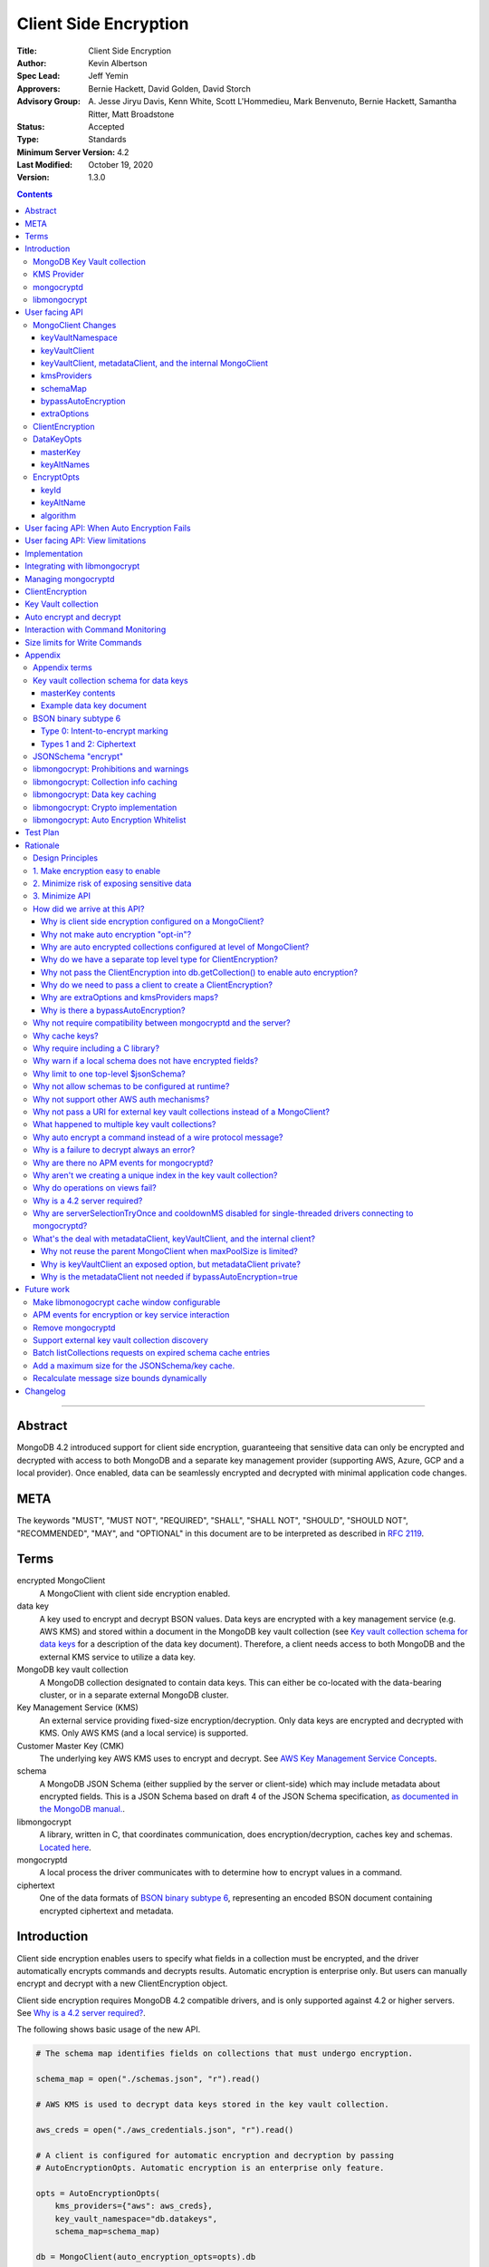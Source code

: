 ======================
Client Side Encryption
======================

:Title: Client Side Encryption
:Author: Kevin Albertson
:Spec Lead: Jeff Yemin
:Approvers: Bernie Hackett, David Golden, David Storch
:Advisory Group: A\. Jesse Jiryu Davis, Kenn White, Scott L'Hommedieu, Mark Benvenuto, Bernie Hackett, Samantha Ritter, Matt Broadstone
:Status: Accepted
:Type: Standards
:Minimum Server Version: 4.2
:Last Modified: October 19, 2020
:Version: 1.3.0

.. contents::

--------

Abstract
========

MongoDB 4.2 introduced support for client side encryption, guaranteeing
that sensitive data can only be encrypted and decrypted with access to both
MongoDB and a separate key management provider (supporting AWS, Azure, GCP
and a local provider). Once enabled, data can be seamlessly encrypted
and decrypted with minimal application code changes.

META
====

The keywords "MUST", "MUST NOT", "REQUIRED", "SHALL", "SHALL NOT",
"SHOULD", "SHOULD NOT", "RECOMMENDED", "MAY", and "OPTIONAL" in this
document are to be interpreted as described in `RFC 2119 <https://www.ietf.org/rfc/rfc2119.txt>`_.

Terms
=====

encrypted MongoClient
   A MongoClient with client side encryption enabled.

data key
   A key used to encrypt and decrypt BSON values. Data keys are
   encrypted with a key management service (e.g. AWS KMS) and stored within a document in the
   MongoDB key vault collection (see `Key vault collection schema for data keys`_ for a description of the data key document). Therefore, a client needs access to both
   MongoDB and the external KMS service to utilize a data key.

MongoDB key vault collection
   A MongoDB collection designated to contain data keys. This can either be co-located with the data-bearing cluster, or in a separate external MongoDB cluster.

Key Management Service (KMS)
   An external service providing fixed-size encryption/decryption. Only data keys are encrypted and decrypted with KMS. Only AWS KMS (and a local service) is supported.

Customer Master Key (CMK)
   The underlying key AWS KMS uses to encrypt and decrypt. See `AWS Key Management Service Concepts <https://docs.aws.amazon.com/kms/latest/developerguide/concepts.html#master_keys>`_.

schema
   A MongoDB JSON Schema (either supplied by
   the server or client-side) which may include metadata about encrypted
   fields. This is a JSON Schema based on draft 4 of the JSON Schema
   specification, `as documented in the MongoDB
   manual. <https://docs.mongodb.com/manual/reference/operator/query/jsonSchema/>`_.

libmongocrypt
   A library, written in C, that coordinates communication,
   does encryption/decryption, caches key and schemas. `Located here <https://github.com/mongodb/libmongocrypt>`_.

mongocryptd
   A local process the driver communicates with to determine
   how to encrypt values in a command.

ciphertext
   One of the data formats of `BSON binary subtype 6 <https://github.com/mongodb/specifications/tree/master/source/client-side-encryption/subtype6.rst>`_, representing an encoded BSON document containing
   encrypted ciphertext and metadata.

Introduction
============

Client side encryption enables users to specify what fields in a
collection must be encrypted, and the driver automatically encrypts
commands and decrypts results. Automatic encryption is enterprise only.
But users can manually encrypt and decrypt with a new ClientEncryption
object.

Client side encryption requires MongoDB 4.2 compatible drivers, and is
only supported against 4.2 or higher servers. See `Why is a 4.2 server required?`_.

The following shows basic usage of the new API.

.. code:: python

   # The schema map identifies fields on collections that must undergo encryption.

   schema_map = open("./schemas.json", "r").read()

   # AWS KMS is used to decrypt data keys stored in the key vault collection.

   aws_creds = open("./aws_credentials.json", "r").read()

   # A client is configured for automatic encryption and decryption by passing
   # AutoEncryptionOpts. Automatic encryption is an enterprise only feature.

   opts = AutoEncryptionOpts(
       kms_providers={"aws": aws_creds},
       key_vault_namespace="db.datakeys",
       schema_map=schema_map)

   db = MongoClient(auto_encryption_opts=opts).db

   # Commands are encrypted, as determined by the JSON Schema from the schema_map.
   db.coll.insert_one({"ssn": "457-55-5462"})

   # Replies are decrypted.
   print(db.coll.find_one()) # { "ssn": "457-55-5462" } but stored and transported as ciphertext.

   # A ClientEncryption object is used for explicit encryption, decryption, and creating data keys.
   opts = ClientEncryptionOpts(kms_providers=kms, key_vault_namespace="db.datakeys")
   clientencryption = ClientEncryption(client, opts)

   # Use a ClientEncryption to create new data keys.
   # The master key identifies the CMK on AWS KMS to use for encrypting the data key.
   master_key = open("./aws_masterkey.json", "r").read()
   opts = DataKeyOpts (master_key=master_key)
   created_key_id = clientencryption.create_data_key("aws", opts)

   # Use a ClientEncryption to explicitly encrypt and decrypt.
   opts = EncryptOpts(key_id=created_key_id,
       algorithm="AEAD_AES_256_CBC_HMAC_SHA_512-Random")
   encrypted = clientencryption.encrypt("secret text", opts)
   decrypted = clientencryption.decrypt(encrypted)

There are many moving parts to client side encryption with lots of
similar sounding terms. Before proceeding to implement the
specification, the following background should provide some context.

The driver interacts with multiple components to implement client side
encryption.

.. image:: includes/components.png

The driver communicates with…

-  **MongoDB cluster** to get remote JSON Schemas.
-  **MongoDB key vault collection** to get encrypted data keys and create new data
   keys.
-  **A KMS Provider** to decrypt fetched data keys and encrypt new data keys.
-  **mongocryptd** to ask what values in BSON commands must be
   encrypted.

The MongoDB key vault may be the same as the MongoDB cluster. Users may
choose to have data key stored on a separate MongoDB cluster, or
co-locate with their data.

MongoDB Key Vault collection
----------------------------
The key vault collection is a special MongoDB collection containing key
documents. See the appendix section `Key vault collection schema for data keys`_
for a description of the documents.

The key material in the key vault collection is encrypted with a separate
KMS service. Therefore, encryption and decryption requires access to a
MongoDB cluster and the KMS service.

KMS Provider
------------
A KMS provider (AWS KMS, Azure Key Vault, GCP KMS, or the local provider) is
used to decrypt data keys after fetching from the MongoDB Key Vault, and
encrypt newly created data keys.

mongocryptd
-----------
mongocryptd is a singleton local process needed for auto
encryption. It speaks the MongoDB wire protocol and the driver uses
mongocryptd by connecting with a MongoClient. By default, the driver
will attempt to automatically spawn mongocryptd. If the MongoClient is
configured with `extraOptions.mongocryptdBypassSpawn=true`, or 
`AutoEncryptionOpts.bypassAutoEncryption=true` then the driver will not 
attempt to spawn mongocryptd. The mongocryptd process is
responsible for self terminating after idling for a time period.

libmongocrypt
-------------
libmongocrypt is a C library providing crypto and coordination with
external components. `Located here <https://github.com/mongodb/libmongocrypt>`_.

**libmongocrypt is responsible for…**

-  orchestrating an internal state machine.
-  asking the driver to perform I/O, then handling the responses.

   -  includes constructing KMS HTTP requests and parsing KMS responses.

-  doing encryption and decryption.
-  caching data keys.
-  caching results of listCollections.
-  creating key material.

**The driver is responsible for…**

-  performing all I/O needed at every state:

   -  speaking to mongocryptd to mark commands.

   -  fetching encrypted data keys from key vault collection (mongod).

   -  running listCollections on mongod.

   -  decrypting encrypted data keys with KMS over TLS.

-  doing I/O asynchronously as needed.

See `Why require including a C library?`_.

User facing API
===============

Drivers MUST NOT preclude future options from being added to any of the
new interfaces.

Drivers MAY represent the options types in a way that is idiomatic to
the driver or language. E.g. options MAY be a BSON document or
dictionary type. The driver MAY forego validating options and instead
defer validation to the underlying implementation.

Drivers MAY deviate the spelling of option names to conform to their
language's naming conventions and implement options in an idiomatic way
(e.g. keyword arguments, builder classes, etc.).

MongoClient Changes
-------------------

.. code:: typescript

   class MongoClient {
      MongoClient(... autoEncryptionOpts: AutoEncryptionOpts);

      // Implementation details.
      private mongocrypt_t libmongocrypt_handle; // Handle to libmongocrypt.
      private Optional<MongoClient> mongocryptd_client; // Client to mongocryptd.
      private MongoClient keyvault_client; // Client used to run find on the key vault collection. This is either an external MongoClient, the parent MongoClient, or internal_client.
      private MongoClient metadata_client; // Client used to run listCollections. This is either the parent MongoClient or internal_client.
      private Optional<MongoClient> internal_client; // An internal MongoClient. Created if no external keyVaultClient and/or metadataClient was set.
   }

   class AutoEncryptionOpts {
      keyVaultClient: Optional<MongoClient>;
      keyVaultNamespace: String;
      kmsProviders: Map<String, Map<String, Value>>;
      schemaMap: Optional<Map<String, Document>>; // Maps namespace to a local schema
      bypassAutoEncryption: Optional<Boolean>; // Default false.
      extraOptions: Optional<Map<String, Value>>;
   }

A MongoClient can be configured to automatically encrypt collection
commands and decrypt results.

Drivers MUST document that auto encryption is an enterprise-only
feature and that auto encryption only occurs on collection level
operations by including the following in the driver documentation for
AutoEncryptionOpts:

   Automatic encryption is an enterprise only feature that only applies to
   operations on a collection. Automatic encryption is not supported for
   operations on a database or view, and operations that are not bypassed
   will result in error (see `libmongocrypt: Auto Encryption Whitelist`_).
   To bypass automatic encryption for all operations, set
   bypassAutoEncryption=true in AutoEncryptionOpts.

Explicit encryption/decryption and automatic decryption is a community
feature. A MongoClient configured with bypassAutoEncryption=true will
still automatically decrypt.

Drivers MUST document that auto encryption requires the authenticated
user to have the listCollections privilege action by including the
following in the driver documentation for MongoClient.

   Automatic encryption requires the authenticated user to have the
   `listCollections privilege
   action <https://docs.mongodb.com/manual/reference/command/listCollections/#dbcmd.listCollections>`__.

See `Why is client side encryption configured on a MongoClient?`_

keyVaultNamespace
^^^^^^^^^^^^^^^^^
The key vault collection namespace refers to a collection that contains all
data keys used for encryption and decryption (aka the key vault collection).
Data keys are stored as documents in a special MongoDB collection. Data
keys are protected with encryption by a KMS provider (AWS KMS, Azure key
vault, GCP KMS, or a local master key).

keyVaultClient
^^^^^^^^^^^^^^
The key vault collection is assumed to reside on the same MongoDB
cluster as indicated by the connecting URI. But the optional
keyVaultClient can be used to route data key queries to a separate
MongoDB cluster.

If a ``keyVaultClient`` is not passed, and the parent ``MongoClient`` is
configured with a limited ``maxPoolSize``, the ``keyVaultClient`` is set to an
internal ``MongoClient``. See `keyVaultClient, metadataClient, and the internal
MongoClient`_ for configuration behavior.

See `What's the deal with metadataClient, keyVaultClient, and the internal client?`_

keyVaultClient, metadataClient, and the internal MongoClient
^^^^^^^^^^^^^^^^^^^^^^^^^^^^^^^^^^^^^^^^^^^^^^^^^^^^^^^^^^^^
The following pseudo-code describes the configuration behavior for the three ``MongoClient``s:

.. code::

   def getOrCreateInternalClient (client, clientOpts):
      if client.internalClient != None:
         return client.internalClient
      internalClientOpts = copy(clientOpts)
      internalClientOpts.autoEncryptionOpts = None
      internalClientOpts.minPoolSize = 0
      client.internalClient = MongoClient (internalClientOpts)
      return client.internalClient

   def configureAutoEncryptionClients (client, clientOpts):
      if clientOpts.autoEncryptionOpts.keyVaultClient != None:
         client.keyVaultClient = clientOpts.autoEncryptionOpts.keyVaultClient
      elif clientOpts.maxPoolSize == 0:
         client.keyVaultClient = client
      else:
         client.keyVaultClient = getOrCreateInternalClient (client, clientOpts)

      if clientOpts.autoEncryptionOpts.bypassAutomaticEncryption:
         client.metadataClient = None
      elif clientOpts.maxPoolSize == 0:
         client.metadataClient = client
      else:
         client.metadataClient = getOrCreateInternalClient (client, clientOpts)

Configuring the internal ``MongoClient`` MUST match the parent ``MongoClient``,
except ``minPoolSize`` is set to ``0`` and ``AutoEncryptionOpts`` is omitted.
This includes copying the options and host information from the URI, and other
non-URI configuration (monitoring callbacks, versioned API, etc.).

Drivers MUST document that an additional ``MongoClient`` may be created, using
the following as a template:

   If a ``MongoClient`` with a limited connection pool size (i.e a non-zero
   ``maxPoolSize``) is configured with ``AutoEncryptionOpts``, a separate
   internal ``MongoClient`` is created if any of the following are true:

   - ``AutoEncryptionOpts.keyVaultClient`` is not passed.
   - ``AutoEncryptionOpts.bypassAutomaticEncryption`` is ``false``.

   If an internal ``MongoClient`` is created, it is configured with the same
   options as the parent ``MongoClient`` except ``minPoolSize`` is set to ``0``
   and ``AutoEncryptionOpts`` is omitted.

See `What's the deal with metadataClient, keyVaultClient, and the internal client?`_

kmsProviders
^^^^^^^^^^^^
Multiple KMS providers may be specified. The kmsProviders map values differ by
provider ("aws", "azure", "gcp", and "local"). The "local" provider is configured
with master key material. The external providers are configured with credentials
to authenticate.

.. code:: typescript

   aws: {
      accessKeyId: String,
      secretAccessKey: String
   }

   azure: {
      tenantId: String,
      clientId: String,
      clientSecret: String,
      identityPlatformEndpoint: Optional<String> // Defaults to login.microsoftonline.com
   }

   gcp: {
      email: String,
      privateKey: byte[] or String, // May be passed as a base64 encoded string.
      endpoint: Optional<String> // Defaults to oauth2.googleapis.com
   }

   local: {
      key: byte[96] or String // The master key used to encrypt/decrypt data keys. May be passed as a base64 encoded string.
   }

See `Why are extraOptions and kmsProviders maps?`_

schemaMap
^^^^^^^^^
Automatic encryption is configured with an "encrypt" field in a
collection's JSONSchema. By default, a collection's JSONSchema is
periodically polled with the listCollections command. But a JSONSchema
may be specified locally with the schemaMap option. Drivers MUST
document that a local schema is more secure and MUST include the
following in the driver documentation for MongoClient:

   Supplying a schemaMap provides more security than relying on JSON
   Schemas obtained from the server. It protects against a malicious server
   advertising a false JSON Schema, which could trick the client into
   sending unencrypted data that should be encrypted.

Drivers MUST document that a local schema only applies to client side
encryption, and specifying JSON Schema features unrelated to encryption
will result in error. Drivers MUST include the following in the driver
documentation for MongoClient:

   Schemas supplied in the schemaMap only apply to configuring automatic
   encryption for client side encryption. Other validation rules in the
   JSON schema will not be enforced by the driver and will result in an
   error.

bypassAutoEncryption
^^^^^^^^^^^^^^^^^^^^

Drivers MUST disable auto encryption when the 'bypassAutoEncryption'
option is true and not try to spawn mongocryptd. Automatic encryption 
may be disabled with the bypassAutoEncryption option. 
See `Why is there a bypassAutoEncryption?`_.

extraOptions
^^^^^^^^^^^^
The extraOptions relate to the mongocryptd process, an implementation
detail described in the `Implementation`_ section:

.. code:: typescript

   {
      // Defaults to "mongodb://localhost:27020".
      mongocryptdURI: Optional<String>,

      // Defaults to false.
      mongocryptdBypassSpawn: Optional<Boolean>,

      // Used for spawning. Defaults to empty string and spawns mongocryptd from system path.
      mongocryptdSpawnPath: Optional<String>,

      // Passed when spawning mongocryptd. If omitted, this defaults to ["--idleShutdownTimeoutSecs=60"]
      mongocryptdSpawnArgs: Optional<Array[String]>
   }

Drivers MUST implement extraOptions in a way that allows
deprecating/removing options in the future without an API break, such as
with a BSON document or map type instead of a struct type with fixed
fields. See `Why are extraOptions and kmsProviders maps?`_.

ClientEncryption
----------------

.. code:: typescript

   class ClientEncryption {
      ClientEncryption(opts: ClientEncryptionOpts);

      // Creates a new key document and inserts into the key vault collection.
      // Returns the \_id of the created document as a UUID (BSON binary subtype 4).
      createDataKey(kmsProvider: String, opts: Optional<DataKeyOpts>): Binary;

      // Encrypts a BSONValue with a given key and algorithm.
      // Returns an encrypted value (BSON binary of subtype 6). The underlying implementation may return an error for prohibited BSON values.
      encrypt(value: BSONValue, opts: EncryptOpts): Binary;

      // Decrypts an encrypted value (BSON binary of subtype 6). Returns the original BSON value.
      decrypt(value: Binary): BSONValue;

      // Implementation details.
      private mongocrypt_t libmongocrypt_handle;
      private MongoClient keyvault_client;
   }

   class ClientEncryptionOpts {
      keyVaultClient: MongoClient;
      keyVaultNamespace: String;
      kmsProviders: Map<String, Map<String, Value>>;
   }

The ClientEncryption encapsulates explicit operations on a key vault
collection that cannot be done directly on a MongoClient. Similar to
configuring auto encryption on a MongoClient, it is
constructed with a MongoClient (to a MongoDB cluster containing the key
vault collection), KMS provider configuration, and keyVaultNamespace. It
provides an API for explicitly encrypting and decrypting values, and
creating data keys. It does not provide an API to query keys from the key
vault collection, as this can be done directly on the MongoClient.

See `Why do we have a separate top level type for ClientEncryption?`_ and `Why do we need to pass a client to create a ClientEncryption?`_.

DataKeyOpts
-----------

.. code:: typescript

   class DataKeyOpts {
      masterKey: Optional<Document>
      keyAltNames: Optional<Array[String]> // An alternative to \_id to reference a key.
   }

masterKey
^^^^^^^^^
The masterKey document identifies a KMS-specific key used to encrypt the new data
key. If the kmsProvider is "aws" it is required and has the following fields:

.. code:: typescript

   {
      region: String,
      key: String, // The Amazon Resource Name (ARN) to the AWS customer master key (CMK).
      endpoint: Optional<String> // An alternate host identifier to send KMS requests to. May include port number. Defaults to "kms.<region>.amazonaws.com"
   }

If the kmsProvider is "azure" the masterKey is required and has the following fields:

.. code:: typescript

   {
      keyVaultEndpoint: String, // Host with optional port. Example: "example.vault.azure.net".
      keyName: String,
      keyVersion: Optional<String> // A specific version of the named key, defaults to using the key's primary version.
   }

If the kmsProvider is "gcp" the masterKey is required and has the following fields:

.. code:: typescript

   {
      projectId: String,
      location: String,
      keyRing: String,
      keyName: String,
      keyVersion: Optional<String>, // A specific version of the named key, defaults to using the key's primary version.
      endpoint: Optional<String> // Host with optional port. Defaults to "cloudkms.googleapis.com".
   }

If the kmsProvider is "local" the masterKey is not applicable.

Drivers MUST document the expected fields in the masterKey document for the
"aws", "azure", and "gcp" KMS providers. Additionally, they MUST document that
masterKey is **required** for these providers and is not optional.

The value of `endpoint` or `keyVaultEndpoint` is a host name with optional port
number separated by a colon. E.g. "kms.us-east-1.amazonaws.com" or
"kms.us-east-1.amazonaws.com:443". It is assumed that the host name is not an IP
address or IP literal. Though drivers MUST NOT inspect the value of "endpoint"
that a user sets when creating a data key, a driver will inspect it when
connecting to KMS to determine a port number if present.

keyAltNames
^^^^^^^^^^^
An optional list of string alternate names used to reference a key. If a
key is created with alternate names, then encryption may refer to the
key by the unique alternate name instead of by \_id. The following
example shows creating and referring to a data key by alternate name:

.. code:: python

   opts = DataKeyOpts(keyAltNames=["name1"])
   clientencryption.create_data_key ("local", opts)
   # reference the key with the alternate name
   opts = EncryptOpts(keyAltName="name1", algorithm="AEAD_AES_256_CBC_HMAC_SHA_512-Random")
   clientencryption.encrypt("457-55-5462", opts)

EncryptOpts
-----------

.. code:: typescript

   class EncryptOpts {
      keyId : Optional<Binary>
      keyAltName: Optional<String>
      algorithm: String
   }

Explicit encryption requires a key and algorithm. Keys are either
identified by \_id or by alternate name. Exactly one is required.

keyId
^^^^^
Identifies a data key by \_id. The value is a UUID (binary subtype 4).

keyAltName
^^^^^^^^^^
Identifies a key vault collection document by 'keyAltName'.

algorithm
^^^^^^^^^
The string "AEAD_AES_256_CBC_HMAC_SHA_512-Deterministic" or
"AEAD_AES_256_CBC_HMAC_SHA_512-Random"

User facing API: When Auto Encryption Fails
===========================================

Auto encryption requires parsing the MongoDB query language client side
(with the mongocryptd process). For unsupported operations, an exception
will propagate to prevent the possibility of the client sending
unencrypted data that should be encrypted. Drivers MUST include the
following in the documentation for MongoClient:

   If automatic encryption fails on an operation, use a MongoClient
   configured with bypassAutoEncryption=true and use
   ClientEncryption.encrypt() to manually encrypt values.

For example, currently an aggregate with $lookup into a foreign
collection is unsupported (mongocryptd returns an error):

.. code:: python

   opts = AutoEncryptionOpts (
      key_vault_namespace="keyvault.datakeys",
      kms_providers=kms)
   client = MongoClient(auto_encryption_opts=opts)
   accounts = client.db.accounts
   results = accounts.aggregate([
      {
         "$lookup": {
         "from": "people",
         "pipeline": [
            {
               "$match": {
                  "ssn": "457-55-5462"
               }
            }
         ],
         "as": "person"
      }
   ]) # Raises an error

   print (next(results)["person"]["ssn"])

In this case, the user should use explicit encryption on a client
configured to bypass auto encryption. (Note, automatic decryption still
occurs).

.. code:: python

   opts = AutoEncryptionOpts (
      key_vault_namespace="keyvault.datakeys",
      kms_providers=kms,
      bypass_auto_encryption=True)
   client = MongoClient(auto_encryption_opts=opts)

   opts = ClientEncryptionOpts (
      key_vault_client=client,
      key_vault_namespace="keyvault.datakeys",
      kms_providers=kms,
      bypass_auto_encryption=True)
   client_encryption = ClientEncryption(opts)

   accounts = client.db.accounts
   results = accounts.aggregate([
      {
         "$lookup": {
         "from": "people",
         "pipeline": [
            {
               "$match": {
                  "ssn": client_encryption.encrypt("457-55-5462", EncryptOpts(key_alt_name="ssn", algorithm="AEAD_AES_256_CBC_HMAC_SHA_512-Deterministic"))
               }
            }
         ],
         "as": "person"
      }
   ]) # Throws an exception

   print (next(results)["person"]["ssn"])

User facing API: View limitations
=================================

Users cannot use auto encryption with views. Attempting to do so results
in an exception. Drivers do not need to validate when the user is
attempting to enable auto encryption on a view, but may defer to the
underlying implementation.

Although auto encryption does not work on views, users may still use
explicit encrypt and decrypt functions on views on a MongoClient without
auto encryption enabled.

See `Why do operations on views fail?`_.

Implementation
==============

Drivers MUST integrate with libmongocrypt. libmongocrypt exposes a
simple state machine to perform operations. Follow `the guide to integrating libmongocrypt <https://github.com/mongodb/libmongocrypt/blob/master/integrating.md>`_.

Drivers SHOULD take a best-effort approach to store sensitive data
securely when interacting with KMS since responses may include decrypted
data key material (e.g. use secure malloc if available).

All errors from the MongoClient to mongocryptd MUST be distinguished in
some way (e.g. exception type) to make it easier for users to
distinguish when a command fails due to auto encryption limitations.

All errors from the MongoClient interacting with the key vault
collection MUST be distinguished in some way (e.g. exception type) to
make it easier for users to distinguish when a command fails due to
behind-the-scenes operations required for encryption or decryption.

Integrating with libmongocrypt
==============================

Each ClientEncryption instance MUST have one handle to libmongocrypt.
See the `The guide to integrating libmongocrypt <https://github.com/mongodb/libmongocrypt/blob/master/integrating.md>`__
for more information.

libmongocrypt exposes logging capabilities. If a driver provides a
logging mechanism, it MUST enable this logging and integrate. E.g. if
your driver exposes a logging callback that a user can set, it SHOULD be
possible to get log messages from libmongocrypt.

Drivers MUST propagate errors from libmongocrypt in whatever way is
idiomatic to the driver (exception, error object, etc.). These errors
MUST be distinguished in some way (e.g. exception type) to make it
easier for users to distinguish when a command fails due to client side
encryption.

Managing mongocryptd
====================
If a MongoClient is configured for Client Side Encryption 
(eg. bypassAutoEncryption=false), then by default 
(unless mongocryptdBypassSpawn=true), mongocryptd MUST be
spawned by the driver. Spawning MUST include the command line argument
--idleShutdownTimeoutSecs. If the user does not supply one through
extraOptions.mongocryptdSpawnArgs (which may be either in the form
"--idleShutdownTimeoutSecs=60" or as two consecutive arguments
["--idleShutdownTimeoutSecs", 60], then the driver MUST append
--idleShutdownTimeoutSecs=60 to the arguments. This tells mongocryptd
to automatically terminate after 60 seconds of non-use. The stdout
and stderr of the spawned process MUST not be exposed in the driver (e.g.
redirect to /dev/null). Users can pass the argument --logpath to
extraOptions.mongocryptdSpawnArgs if they need to inspect mongocryptd
logs.

Upon construction, the MongoClient MUST create a MongoClient to
mongocryptd configured with serverSelectionTimeoutMS=1000.

If spawning is necessary, the driver MUST spawn mongocryptd whenever
server selection on the MongoClient to mongocryptd fails. If the
MongoClient fails to connect after spawning, the server selection error
is propagated to the user.

Single-threaded drivers MUST connect with `serverSelectionTryOnce=false <../server-selection/server-selection.rst#serverselectiontryonce>`_
, connectTimeoutMS=1000, and MUST bypass `cooldownMS <../server-discovery-and-monitoring/server-discovery-and-monitoring.rst#cooldownms>`_ when connecting to mongocryptd. See `Why are serverSelectionTryOnce and cooldownMS disabled for single-threaded drivers connecting to mongocryptd?`_.

If the ClientEncryption is configured with mongocryptdBypassSpawn=true,
then the driver is not responsible for spawning mongocryptd. If server
selection ever fails when connecting to mongocryptd, the server
selection error is propagated to the user.

ClientEncryption
================
The new ClientEncryption type interacts uses libmongocrypt to perform
encryption and decryption, and to implement
ClientEncryption.createDataKey(), ClientEncryption.encrypt(), and
ClientEncryption.decrypt(). See the `libmongocrypt API documentation <https://github.com/mongodb/libmongocrypt/blob/master/src/mongocrypt.h.in>`_ for more information.

The ClientEncryption contains a MongoClient connected to the MongoDB
cluster containing the key vault collection. It does not contain a
MongoClient to mongocryptd.

Note, aside from createDataKey(), there is no new API for querying,
updating, or removing data keys. Much of this can be done with existing
CRUD operations.

Key Vault collection
====================
The key vault collection is the specially designated collection
containing encrypted data keys. There is no default collection (user
must specify). The key vault collection is used for automatic and
explicit encryption/decryption as well as
ClientEncryption.createDataKey().

For ClientEncryption.createDataKey(), the new document MUST be inserted
into the key vault collection with write concern majority.

For encrytion/decryption that requires keys from the key vault
collection, the find operation MUST be done with read concern majority.

Auto encrypt and decrypt
========================
An encrypted MongoClient automatically encrypts values for filtering and
decrypts results.

The driver MUST use libmongocrypt to initiate auto encryption and decryption.
Create the BSON command meant to be sent over the wire, then pass that through
the libmongocrypt state machine and use the returned BSON command in its place.
The state machine is created with the libmongocrypt function
``mongocrypt_ctx_new`` and initialized with a ``mongocrypt_ctx_encrypt_init`` or
``mongocrypt_ctx_decrypt_init``. See the `libmongocrypt API documentation
<https://github.com/mongodb/libmongocrypt/blob/master/src/mongocrypt.h.in>`_ for
more information. 

An encrypted MongoClient configured with bypassAutoEncryption MUST NOT
attempt automatic encryption for any command.

Otherwise, an encrypted MongoClient MUST attempt to auto encrypt all
commands. Note, the underlying implementation may determine no
encryption is necessary, or bypass many checks if the command is deemed
to not possibly contain any encrypted data (e.g. ping). See the appendix
section: `libmongocrypt: Auto Encryption Whitelist`_.

An encrypted MongoClient MUST attempt to auto decrypt the results of all
commands.

Drivers MUST raise an error when attempting to auto encrypt a command if
the maxWireVersion is less than 8. The error message MUST contain
"Auto-encryption requires a minimum MongoDB version of 4.2".

Note, all client side features (including all of ``ClientEncryption``)
are only supported against 4.2 or higher servers. However, errors are
only raised for automatic encryption/decryption against older servers.
See `Why is a 4.2 server required?`_.

Interaction with Command Monitoring
===================================
Unencrypted data MUST NOT appear in the data of any command monitoring
events. Encryption MUST occur before generating a CommandStartedEvent,
and decryption MUST occur after generating a CommandSucceededEvent.

Size limits for Write Commands
==============================
Automatic encryption requires the driver to serialize write commands as
a single BSON document before automatically encrypting with libmongocrypt
(analogous to constructing `OP_MSG payload type 0 <https://github.com/mongodb/specifications/blob/70628e30c96361346f7b6872571c0ec4d54846cb/source/message/OP_MSG.rst#sections>`_, not a document sequence).
Automatic encryption returns a single (possibly modified) BSON document as the
command to send.

Because automatic encryption increases the size of commands, the driver
MUST split bulk writes at a reduced size limit before undergoing automatic
encryption. The write payload MUST be split at 2MiB (2097152). Where batch
splitting occurs relative to automatic encryption is implementation-dependent.

Drivers MUST not reduce the size limits for a single write before automatic
encryption. I.e. if a single document has size larger than 2MiB (but less than
`maxBsonObjectSize`) proceed with automatic encryption.

Drivers MUST document the performance limitation of enabling client side
encryption by including the following documentation in MongoClient:

   Enabling Client Side Encryption reduces the maximum write batch size
   and may have a negative performance impact.

Appendix
========

Appendix terms
--------------

intent-to-encrypt marking
   One of the data formats of BSON binary
   subtype 6, representing an encoded BSON document containing plaintext
   and metadata.

Key vault collection schema for data keys
-----------------------------------------
Data keys are stored in the MongoDB key vault collection with the following schema:

============ ================ ==========================================================================================================
**Name**     **Type**         **Description**
\_id         UUID             A unique identifier for the key.
version      Int64            A numeric identifier for the schema version of this document. Implicitly 0 if unset.
keyAltNames  Array of strings Alternate names to search for keys by. Used for a per-document key scenario in support of GDPR scenarios.
keyMaterial  BinData          Encrypted data key material, BinData type General
creationDate Date             The datetime the wrapped key was imported into the Key Database.
updateDate   Date             The datetime the wrapped key was last modified. On initial import, this value will be set to creationDate.
status       Int              0 = enabled, 1 = disabled
masterKey    Document         Per provider master key definition, see below
============ ================ ==========================================================================================================

masterKey contents
^^^^^^^^^^^^^^^^^^

======== ======== ========================================================================
**Name** **Type** **Description**
provider "aws"
key      String   AWS ARN. Only applicable for "aws" provider.
region   String   AWS Region that contains AWS ARN. Only applicable for "aws" provider.
endpoint String   Alternate AWS endpoint (needed for FIPS endpoints)
======== ======== ========================================================================

================= ======== ===============================================================
**Name**          **Type** **Description**
provider          "azure"
keyVaultEndpoint  String   Required key vault endpoint. (e.g. "example.vault.azure.net")
keyName           String   Required key name.
keyVersion        String   Optional key version.
================= ======== ===============================================================

========== ======== ======================================================================
**Name**   **Type** **Description**
provider   "gcp"
projectId  String   Required project ID.
location   String   Required location name (e.g. "global")
keyRing    String   Required key ring name.
keyName    String   Required key name.
keyVersion String   Optional key version.
endpoint   String   Optional, KMS URL, defaults to https://cloudkms.googleapis.com
========== ======== ======================================================================

======== ======== ========================================================================
**Name** **Type** **Description**
provider "local"
======== ======== ========================================================================

Data keys are needed for encryption and decryption. They are identified
in the intent-to-encrypt marking and ciphertext. Data keys may be
retrieved by querying the "_id" with a UUID or by querying the
"keyAltName" with a string.

Note, "status" is unused and is purely informational.

Example data key document
^^^^^^^^^^^^^^^^^^^^^^^^^

.. code::

   {
      "_id" : UUID("00000000-0000-0000-0000-000000000000"),
      "status" : 1,
      "masterKey" : {
         "provider" : "aws",
         "key" : "arn:aws...",
         "region" : "us-east-1"
      },
      "updateDate" : ISODate("2019-03-18T22:53:50.483Z"),
      "keyMaterial" : BinData(0,"AQICAH..."),
      "creationDate" : ISODate("2019-03-18T22:53:50.483Z"),
      "keyAltNames" : [
         "altname",
         "another_altname"
      ]
   }

BSON binary subtype 6
---------------------

BSON Binary Subtype 6 has a one byte leading identifier. The following
is a quick reference.

.. code:: typescript

   struct {
      uint8 subtype;
      [more data - see individual type definitions]
   }

Type 0: Intent-to-encrypt marking
^^^^^^^^^^^^^^^^^^^^^^^^^^^^^^^^^

.. code:: typescript

   struct {
      uint8 subtype = 0;
      [ bson ];
   }

Types 1 and 2: Ciphertext
^^^^^^^^^^^^^^^^^^^^^^^^^

.. code:: typescript

   struct {
      uint8 subtype = (1 or 2);
      uint8 key_uuid[16];
      uint8 original_bson_type;
      uint32 ciphertext_length;
      uint8 ciphertext[ciphertext_length];
   }

See `Driver Spec: BSON Binary Subtype 6 <https://github.com/mongodb/specifications/tree/master/source/client-side-encryption/subtype6.rst>`_ for more information.

JSONSchema "encrypt"
--------------------

The additional support for encryption in JSONSchema will be documented
in the MongoDB manual. But the following is an example:

.. code:: typescript

   encrypt : {
      bsonType: "int"
      algorithm: "AEAD_AES_256_CBC_HMAC_SHA_512-Deterministic"
      keyId: [UUID(...)]
   }

Each field is briefly described as follows:

========= ======================= ===============================================================================================
**Name**  **Type**                **Description**
bsonType  string                  The bsonType of the underlying encrypted field.
algorithm string                  "AEAD_AES_256_CBC_HMAC_SHA_512-Random" or "AEAD_AES_256_CBC_HMAC_SHA_512-Deterministic"
keyId     string or array of UUID If string, it is a JSON pointer to a field with a scalar value identifying a key by keyAltName.

                                  If array, an array of eligible keys.
========= ======================= ===============================================================================================

libmongocrypt: Prohibitions and warnings
----------------------------------------

libmongocrypt MUST validate options. The following noteworthy cases are
prohibited:

-  Explicit encryption using the deterministic algorithm on any of the
   following types:

   -  array

   -  document

   -  code with scope

   -  single value types: undefined, MinKey, MaxKey, Null

   -  decimal128

   -  double

   -  bool

-  Explicit encryption on a BSON binary subtype 6.

The following cases MUST warn:

-  A local schema that does not include encrypted fields.

libmongocrypt: Collection info caching
--------------------------------------

libmongocrypt will cache the collection infos so encryption with remote
schemas need not run listCollections every time. Collection infos (or
lack thereof) are cached for one minute. This is not configurable. After
expiration, subsequent attempts to encrypt will result in libmongocrypt
requesting a new collection info.

A collection info result indicates if the collection is really a view.
If it is, libmongocrypt returns an error since it does not know the
schema of the underlying collection.

A collection info with validators that aside from one top level
$jsonSchema are considered an error.

libmongocrypt: Data key caching
-------------------------------

Data keys are cached in libmongocrypt for one minute. This is not
configurable, and there is no maximum number of keys in the cache. The
data key material is stored securely. It will not be paged to disk and
the memory will be properly zero'ed out after freeing.

libmongocrypt: Crypto implementation
------------------------------------

libmongocrypt uses AEAD_SHA256_CBC_HMAC512 for both "randomized" and
"deterministic" encryption algorithms. It is described in this `IETF document draft <https://tools.ietf.org/html/draft-mcgrew-aead-aes-cbc-hmac-sha2-05>`__.
For "randomized", libmongocrypt securely creates a random IV. For
"deterministic", libmongocrypt securely creates a random IV key and any
given encryption operation will derive the IV from the IV key and the
field plaintext data.

libmongocrypt: Auto Encryption Whitelist
----------------------------------------

libmongocrypt determines whether or not the command requires encryption
(i.e. is sent to mongocryptd) based on the table below. Commands not
listed in this table will result in an error returned by libmongocrypt.

======================== ===========
**Command**              **Action**
aggregate (collection)   AUTOENCRYPT
count                    AUTOENCRYPT
distinct                 AUTOENCRYPT
delete                   AUTOENCRYPT
find                     AUTOENCRYPT
findAndModify            AUTOENCRYPT
getMore                  BYPASS
insert                   AUTOENCRYPT
update                   AUTOENCRYPT
authenticate             BYPASS
getnonce                 BYPASS
logout                   BYPASS
isMaster                 BYPASS
abortTransaction         BYPASS
commitTransaction        BYPASS
endSessions              BYPASS
startSession             BYPASS
create                   BYPASS
createIndexes            BYPASS
drop                     BYPASS
dropDatabase             BYPASS
dropIndexes              BYPASS
killCursors              BYPASS
listCollections          BYPASS
listDatabases            BYPASS
listIndexes              BYPASS
renameCollection         BYPASS
explain                  AUTOENCRYPT
ping                     BYPASS
killAllSessions          BYPASS
killSessions             BYPASS
killAllSessionsByPattern BYPASS
refreshSessions          BYPASS
======================== ===========

All AUTOENCRYPT commands are sent to mongocryptd, even if there is no
JSONSchema. This is to ensure that commands that reference other
collections (e.g. aggregate with $lookup) are handled properly.

Test Plan
=========
See the `README.rst <https://github.com/mongodb/specifications/blob/5ea8e02dfc7096c0ad78c3fadded8e66470a4c19/source/client-side-encryption/tests/README.rst>`_ in the test directory.

Rationale
=========

Design Principles
-----------------
In addition to the `Driver
Mantras <https://github.com/mongodb/specifications#driver-mantras>`__
there are design principles specific to this project.

1. Make encryption easy to enable
---------------------------------
Users should be able to enable encryption with minimal application
change.

2. Minimize risk of exposing sensitive data
-------------------------------------------
Storing or querying with unencrypted data can have dire consequences,
because users may not be made aware immediately. When in doubt, we
should error. It should be clear to the user when an operation gets
encrypted and when one doesn't.

3. Minimize API
---------------
The first version of Client Side Encryption is to get signal. If it
becomes popular, further improvements will be made (removing mongocryptd
process, support for more queries, better performance). But the public
API we provide now will stick around for the long-term. So let's keep it
minimal to accomplish our goals.

How did we arrive at this API?
------------------------------
The API for client side encryption underwent multiple iterations during
the design process.

Why is client side encryption configured on a MongoClient?
^^^^^^^^^^^^^^^^^^^^^^^^^^^^^^^^^^^^^^^^^^^^^^^^^^^^^^^^^^

There is state that must be shared among all auto encrypted collections:
the MongoClient to mongocryptd and the handle to libmongocrypt (because
key caching + JSONSchema caching occurs in libmongocrypt).

Why not make auto encryption "opt-in"?
^^^^^^^^^^^^^^^^^^^^^^^^^^^^^^^^^^^^^^

Because auto encryption is specified with a collection JSONSchema, we
cannot auto encrypt database or client operations. So we cannot know if
the user is passing sensitive data as a filter to a database/client
change stream or a currentOp command for example. We also must always
fail on view operations. We considered making auto encryption opt-in for
collections. But we decided against this. It is much simpler for users
to enable auto encryption without enumerating all collections with
encryption in the common case of using remote JSONSchemas.

Note, this takes the trade-off of a better user experience over less
safety. If a user mistakenly assumes that auto encryption occurs on a
database, or on a collection doing a $(graph)lookup on a collection with
auto encryption, they may end up sending unencrypted data.

Why are auto encrypted collections configured at level of MongoClient?
^^^^^^^^^^^^^^^^^^^^^^^^^^^^^^^^^^^^^^^^^^^^^^^^^^^^^^^^^^^^^^^^^^^^^^

In a previous iteration of the design, we proposed enabling auto
encryption only in db.getCollection() for better usability. But this
better aligns with our design principles.

-  Safer. Users won't forget to enable auto encryption on one call to
   db.getCollection()
-  Easier. It only requires changing MongoClient code instead of every
   db.getCollection()

Why do we have a separate top level type for ClientEncryption?
^^^^^^^^^^^^^^^^^^^^^^^^^^^^^^^^^^^^^^^^^^^^^^^^^^^^^^^^^^^^^^

The encrypt/decrypt and createDataKey functions were originally placed
on MongoClient. But, then we'd have API that depends on optional
configuration. A new top level type seemed warranted.

Why not pass the ClientEncryption into db.getCollection() to enable auto encryption?
^^^^^^^^^^^^^^^^^^^^^^^^^^^^^^^^^^^^^^^^^^^^^^^^^^^^^^^^^^^^^^^^^^^^^^^^^^^^^^^^^^^^

As it is now, a ClientEncryption and a MongoClient cannot share state
(libmongocrypt handle or MongoClient to mongocryptd). Foreseeably, they
could share state if auto encryption was enabled by passing a ClientEncryption
object like:

db.getCollection ("coll", { autoEncrypt: { clientEncryption:
clientEncryption } })

But this would require a MongoCollection to peek into the internals of a
ClientEncryption object. This is messy and language dependent to
implement and makes mocking out the ClientEncryption difficult for tests.

Why do we need to pass a client to create a ClientEncryption?
^^^^^^^^^^^^^^^^^^^^^^^^^^^^^^^^^^^^^^^^^^^^^^^^^^^^^^^^^^^^^

We need to support an external key vault collection (i.e. on another MongoDB
cluster).

Why are extraOptions and kmsProviders maps?
^^^^^^^^^^^^^^^^^^^^^^^^^^^^^^^^^^^^^^^^^^^

Because we don't want AWS as part of the public types and we don't want
to put mongocryptd options as types since mongocryptd is an
implementation detail we'd like to hide as much as possible.

Why is there a bypassAutoEncryption?
^^^^^^^^^^^^^^^^^^^^^^^^^^^^^^^^^^^^

bypassAutoEncryption still supports auto decryption. In cases where
mongocryptd cannot analyze a query, it's still useful to provide auto
decryption. Just like static program analysis cannot always prove that a
runtime invariant holds, mongocryptd cannot always prove that a query
will be safe with respect to encryption at runtime.

Why not require compatibility between mongocryptd and the server?
-----------------------------------------------------------------

It isn't necessary or unsafe if mongocryptd parses an old version of
MQL. Consider what happens when we add a new operator, $newOperator. If
it properly encrypts a value in the $newOperator expression and sends it
to an old server that doesn't have $newOperator, that's a mistake but
not a security hole. Also if the app passes a query with $newOperator to
mongocryptd, and mongocryptd doesn't know about $newOperator, then it
will error, "Unrecognized operator $newOperator" or something. Also a
mistake, not a security hole.

So long as mongocryptd errors on unrecognized expressions, we don't need
version compatibility between the mongocryptd and server for the sake of
security.

Why cache keys?
---------------

We can't re-fetch the key on each operation, the performance goal for
this project requires us to cache. We do need a revocation mechanism,
based upon periodic checking from the client. Initially this window will
not be configurable. See future work: `Make the key caching window configurable`__.

Why require including a C library?
----------------------------------

-  libmongocrypt deduplicates a lot of the work: JSONSchema cache, KMS
   message construction/parsing, key caching, and encryption/decryption.
-  We are convinced that the next version of field-level encryption will
   remove mongocryptd in place of a C library to do query parsing. That
   will necessitate drivers using a C library. If we use libmongocrypt
   now, that upgrade path is much easier.
-  Our "best-effort" of storing decrypted key material securely is best
   accomplished with a C library.
-  Having crypto done in one centralized C library makes it much easier
   to audit the crypto code.

Why warn if a local schema does not have encrypted fields?
----------------------------------------------------------

Because that is the only use of local schemas. No other JSONSchema
validators have any function. It's likely the user misconfigured
encryption.

Why limit to one top-level $jsonSchema?
---------------------------------------

-  If we allow siblings, we can run into cases where the user specifies
   a top-level $and/$or or any arbitrary match-expression that could
   have nested $jsonSchema's.
-  Furthermore, the initial version of mongocryptd is only implementing
   query analysis when the validator consists of a single $jsonSchema
   predicate. This helps to simplify the mongocryptd logic, and unifies
   it with the case where users configure their schemas directly in the
   driver.

Why not allow schemas to be configured at runtime?
--------------------------------------------------

We could have something like Collection::setEncryptionSchema(), but
users can simply recreate the client to set new local schemas.

Why not support other AWS auth mechanisms?
------------------------------------------

We could potentially authenticate against AWS in a more sophisticated
way, like read credentials from ~/.aws/credentials or assuming a role
with EC2 instance metadata. But we've decided to implement the simplest
authentication mechanism for v1, and defer more sophisticated ones as
future work.

Why not pass a URI for external key vault collections instead of a MongoClient?
-------------------------------------------------------------------------------

Some configuration on a MongoClient can only be done programmatically.
E.g. in Java TLS configuration can only be done at runtime since it is
abstracted in an SSLContext which cannot be accessed or altered by the
driver.

What happened to multiple key vault collections?
------------------------------------------------

An earlier revision of this specification supported multiple active key
vaults with the notion of a "key vault collection alias". The key vault
collection alias identified one of possibly many key vault collections
that stored the key to decrypt the ciphertext. However, enforcing one
key vault collection is a reasonable restriction for users. There isn't
clear value in having multiple key vault collections. And having active
multiple key vault collections is not necessary to migrate key vault
collections.

Why auto encrypt a command instead of a wire protocol message?
--------------------------------------------------------------

-  It is significantly easier to implement communication in drivers if
   libmongocrypt gives back BSON object that can be passed to run
   command.
-  mongocryptd cannot return document sequences, so it will return an
   array of documents anyway.
-  Though it is foreseeable that a driver can take the final result of
   encryption and turn it into an OP_MSG document sequence, it does not
   seem worthwhile to impose extra complexity in this case.

Why is a failure to decrypt always an error?
--------------------------------------------

In the original design we proposed *not* to error if decryption failed
due to a missing key. But, it's not clear this is a needed
functionality, it goes against our principle of "Minimize API", and
there's a simple recourse for users: bypass mongocryptd and explicitly
decrypt instead.

Why are there no APM events for mongocryptd?
--------------------------------------------

Though it may be helpful for debugging to expose APM events for
mongocryptd, mongocryptd is an implementation detail we'd like to have
the freedom to remove in the future. So we want to expose mongocryptd as
little as possible.

Why aren't we creating a unique index in the key vault collection?
------------------------------------------------------------------

There should be a unique index on keyAltNames. Although GridFS
automatically creates indexes as a convenience upon first write, it has
been problematic before. It requires the createIndex privilege, which a
user might not have if they are just querying the key vault collection
with find and adding keys with insert.

Why do operations on views fail?
--------------------------------

Currently, the driver does not resolve the entire view pipeline, which
would be necessary to know the schema of the underlying collection. But,
the driver does know whether or not a namespace is a view based on the
response to listCollections. And the driver will run listCollections on
all namespaces omitted from the schemaMap.

Why is a 4.2 server required?
-----------------------------

Limiting to 4.2 reduces testing complexity. Additionally The ``encrypt``
subdocument in JSON schema is only supported on 4.2 or higher servers.
Although not technically necessary for client side encryption, it does
provide a fallback against accidentally sending unencrypted data from
misconfigured clients.

Why are serverSelectionTryOnce and cooldownMS disabled for single-threaded drivers connecting to mongocryptd?
-------------------------------------------------------------------------------------------------------------

By default, single threaded clients set serverSelectionTryOnce to true, which
means server selection fails if a topology scan fails the first time (i.e. it
will not make repeat attempts until serverSelectionTimeoutMS expires). This
behavior is overriden since there may be a small delay between spawning
mongocryptd (which the driver may be responsible for) and for mongocryptd to
listen on sockets. See the Server Selection spec description of `serverSelectionTryOnce <../server-selection/server-selection.rst#serverselectiontryonce>`_.

Similarly, single threaded clients will by default wait for 5 second cooldown
period after failing to connect to a server before making another attempt.
Meaning if the first attempt to mongocryptd fails to connect, then the user
would observe a 5 second delay. This is not configurable in the URI, so this
must be overriden internally. Since mongocryptd is a local process, there should
only be a very short delay after spawning mongocryptd for it to start listening
on sockets. See the SDAM spec description of `cooldownMS <../source/server-discovery-and-monitoring/server-discovery-and-monitoring.rst#cooldownms>`_.

Because single threaded drivers may exceed ``serverSelectionTimeoutMS`` by the
duration of the topology scan, ``connectTimeoutMS`` is also reduced.

What's the deal with metadataClient, keyVaultClient, and the internal client?
-----------------------------------------------------------------------------

When automatically encrypting a command, the driver runs:
- a ``listCollections`` command to determine if the target collection
has a remote schema. This uses the ``metadataClient``.
- a ``find`` against the key vault collection to fetch keys. This uses the
``keyVaultClient``.

Why not reuse the parent MongoClient when maxPoolSize is limited?
^^^^^^^^^^^^^^^^^^^^^^^^^^^^^^^^^^^^^^^^^^^^^^^^^^^^^^^^^^^^^^^^^

These operations MUST NOT reuse the same connection pool as the parent
``MongoClient`` configured with automatic encryption to avoid possible deadlock
situations.

Drivers supporting a connection pool (see `CMAP specification
</source/connection-monitoring-and-pooling/connection-monitoring-and-pooling.rst>`_)
support an option for limiting the connection pool size: ``maxPoolSize``.

Drivers need to check out a connection before serializing the command. If the
``listCollections`` or ``find`` command during automatic encryption uses the same
connection pool as the parent MongoClient, the application is susceptible to
deadlocks.

Using the same connection pool causes automatic encryption to check out multiple
connections from the pool when processing a single command. If maxPoolSize=1,
this is an immediate deadlock. If maxPoolSize=2, and two threads check out the
first connection, they will deadlock attempting to check out the second.

Why is keyVaultClient an exposed option, but metadataClient private?
^^^^^^^^^^^^^^^^^^^^^^^^^^^^^^^^^^^^^^^^^^^^^^^^^^^^^^^^^^^^^^^^^^^^

The ``keyVaultClient`` supports the use case where the key vault collection is
stored on a MongoDB cluster separate from the data-bearing cluster.

The ``metadataClient`` is only used for ``listCollections`` against the
data-bearing cluster.

``listCollections`` responses are cached by libmongocrypt for one minute.

The use pattern of the ``metadataClient`` will likely greatly differ from
the parent ``MongoClient``. So it is configured with ``minPoolSize=0``.

The ``metadataClient`` is not an exposed option because a user could
misconfigure it to point to another MongoDB cluster, which could be a 
security risk.

Why is the metadataClient not needed if bypassAutoEncryption=true
^^^^^^^^^^^^^^^^^^^^^^^^^^^^^^^^^^^^^^^^^^^^^^^^^^^^^^^^^^^^^^^^^

Because automatic decryption does not require the JSON schema.
``listCollections`` is not run during automatic encryption.

Future work
===========

Make libmonogocrypt cache window configurable
---------------------------------------------
There's a principle at MongoDB, "no knobs", that we should honor
wherever possible. Configurability is bad, mandating one well-chosen
value is good. But if our default caching behavior is discovered
unsuitable for some use cases we may add configuration as part of future
work.

APM events for encryption or key service interaction
----------------------------------------------------
APM events include the encrypted data before it is sent to the server,
or before it is decrypted in a reply. Therefore, app developers can
determine whether or not encryption occurred by inspecting the values in
their command monitoring events. However, it might be useful to offer
separate "encryption" and "decryption" events, as well as interactions
with the key service.

Remove mongocryptd
------------------
A future version plans to remove the mongocryptd process and fold the
logic into libmongocrypt. Therefore, this spec mandates that drivers use
libmongocrypt to abstract encryption logic, deduplicate work, and to
provide a simpler future path to removing mongocryptd.

Support external key vault collection discovery
-----------------------------------------------
The only way to configure an external key vault collection is by passing a
MongoClient.

For apps like Compass, where it may not be possible for users to
configure this app side, there should ideally be enough information in
the database to decrypt data. (Excluding KMS credentials, which are
still passed as MongoClient options).

We may want to store a URI to the external key vault collection somewhere
in the data bearing cluster, so clients can connect to the external key vault
collection without additional user supplied configuration.

Batch listCollections requests on expired schema cache entries
--------------------------------------------------------------

Currently libmongocrypt will refresh schemas one at a time.

Add a maximum size for the JSONSchema/key cache.
------------------------------------------------

They're unbounded currently.

Recalculate message size bounds dynamically
-------------------------------------------

Instead of using one reduced maxMessageSizeBytes, libmongocrypt could
hide the complexity of properly resplitting bulk writes after
encryption. It could use a simple back-off algorithm: try marking a
command with maxMessageSizeBytes=24MB. If after marking we determine
that's too large, try again with maxMessageSizeBytes=12MB and so on. And
in the end libmongocrypt would create multiple OP_MSGs to send.

Changelog
=========

+------------+------------------------------------------------------------+
| 2020-12-12 | Add metadataClient option and internal client              |
| 2020-10-19 | Add 'azure' and 'gcp' KMS providers                        |
| 2019-10-11 | Add 'endpoint' to AWS masterkey                            |
| 2019-12-17 | Clarified bypassAutoEncryption and managing mongocryptd    |
+------------+------------------------------------------------------------+
